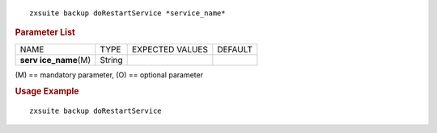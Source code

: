 .. SPDX-FileCopyrightText: 2022 Zextras <https://www.zextras.com/>
..
.. SPDX-License-Identifier: CC-BY-NC-SA-4.0

::

   zxsuite backup doRestartService *service_name*

.. rubric:: Parameter List

+-----------------+-----------------+-----------------+-----------------+
| NAME            | TYPE            | EXPECTED VALUES | DEFAULT         |
+-----------------+-----------------+-----------------+-----------------+
| **serv          | String          |                 |                 |
| ice_name**\ (M) |                 |                 |                 |
+-----------------+-----------------+-----------------+-----------------+

\(M) == mandatory parameter, (O) == optional parameter

.. rubric:: Usage Example

::

   zxsuite backup doRestartService
